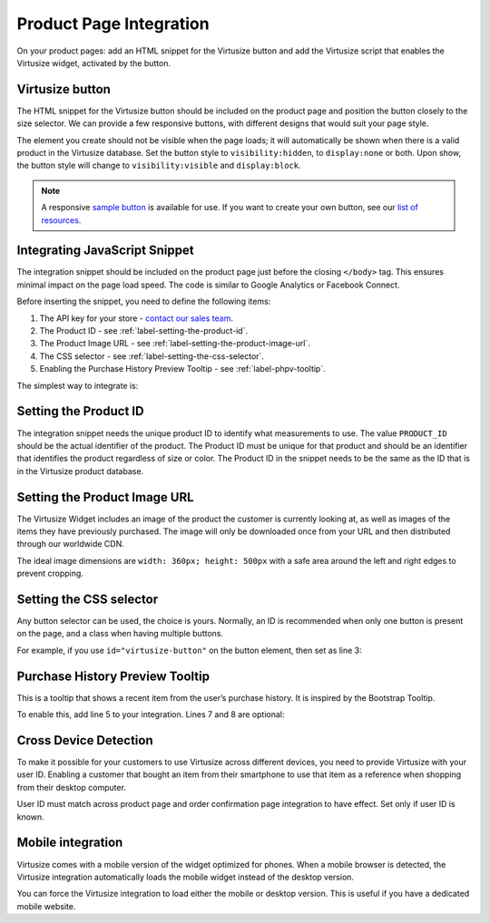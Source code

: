 .. _label-product-page-integration:

Product Page Integration
========================

On your product pages: add an HTML snippet for the Virtusize button and add the
Virtusize script that enables the Virtusize widget, activated by the button.


.. _label-virtusize-button:

Virtusize button
----------------

The HTML snippet for the Virtusize button should be included on the product page
and position the button closely to the size selector. We can provide a few
responsive buttons, with different designs that would suit your page style.

The element you create should not be visible when the page loads; it will
automatically be shown when there is a valid product in the Virtusize database.
Set the button style to ``visibility:hidden``, to ``display:none`` or both. Upon show,
the button style will change to ``visibility:visible`` and ``display:block``.

.. note::
    A responsive `sample button <http://codepen.io/virtusize/pen/xVNrZP/?editors=1100>`_
    is available for use. If you want to create your own button, see our
    `list of resources <https://github.com/virtusize/virtusize.github.io/tree/master/resources/logos>`_.


.. _label-integrating-javaScript-snippet:

Integrating JavaScript Snippet
------------------------------

The integration snippet should be included on the product page just before the
closing ``</body>`` tag. This ensures minimal impact on the page load speed. The
code is similar to Google Analytics or Facebook Connect.

Before inserting the snippet, you need to define the following items:

1. The API key for your store - `contact our sales team <sales@virtusize.com>`__.
2. The Product ID - see :ref:`label-setting-the-product-id`.
3. The Product Image URL - see :ref:`label-setting-the-product-image-url`.
4. The CSS selector - see :ref:`label-setting-the-css-selector`.
5. Enabling the Purchase History Preview Tooltip - see :ref:`label-phpv-tooltip`.

The simplest way to integrate is:

.. code-block:: html
   :linenos:

    <!-- Virtusize Integration -->
    <script>
    !(function(a,d,g,b){var c,h,e,f;a.Virtusize=b;a[b]=a[b]||[];a[b].env=null!=a.vsEnv?a.vsEnv:"production";a[b].url=null!=a.vsUrl?a.vsUrl:a.location.host;a.vsEnv=void 0;a.vsUrl=void 0;a[b].methods="setApiKey setRegion setLanguage setWidgetOverlayColor addWidget ready setMobile on setAvailableSizes setSizeAliases addOrder setUserId".split(" ");a[b].factory=function(c){return function(){var d;d=Array.prototype.slice.call(arguments);d.unshift(c);a[b].push(d);return a[b]}};f=a[b].methods;c=0;for(h=f.length;c<h;c++)e=f[c],a[b][e]=a[b].factory(e);a[b].snippetVersion="3.2.2";c=d.createElement(g);d=d.getElementsByTagName(g)[0];c.async=1;c.src={production:"https://cdn.api.virtusize.com/integration/v3.js",staging:"https://cdn.staging.virtusize.com/integration/v3.js",local:"//"+a[b].url+"/integration/v3.source.js"}[a[b].env];c.id="vs-integration";d.parentNode.insertBefore(c,d)})(window,document,"script","vs");

    vs.setApiKey("API_KEY");
    vs.addWidget({
        productId: "PRODUCT_ID",
        buttonSelector: "BUTTON_SELECTOR",
        productImageUrl: "PRODUCT_IMAGE_URL",
        done: function(error) {
            this.on("user-opened-panel-compare", function() {
                // This callback is called when a User
                // compares an item.
                // Use this to detect actual Virtusize usage.
            });
        }
    });
    </script>
    <!-- End Virtusize Integration -->


.. _label-setting-the-product-id:

Setting the Product ID
----------------------

The integration snippet needs the unique product ID to identify what measurements
to use. The value ``PRODUCT_ID`` should be the actual identifier of the product.
The Product ID must be unique for that product and should be an identifier that
identifies the product regardless of size or color. The Product ID in the snippet
needs to be the same as the ID that is in the Virtusize product database.


.. _label-setting-the-product-image-url:

Setting the Product Image URL
-----------------------------

The Virtusize Widget includes an image of the product the customer is currently
looking at, as well as images of the items they have previously purchased. The
image will only be downloaded once from your URL and then distributed through our
worldwide CDN.

The ideal image dimensions are ``width: 360px; height: 500px`` with a safe area
around the left and right edges to prevent cropping.


.. _label-setting-the-css-selector:

Setting the CSS selector
------------------------

Any button selector can be used, the choice is yours. Normally, an ID is recommended
when only one button is present on the page, and a class when having multiple buttons.

For example, if you use ``id="virtusize-button"`` on the button element, then set as line 3:

.. code-block:: javascript
   :linenos:

    vs.addWidget({
         productId: "PRODUCT_ID",
         buttonSelector: "#virtusize-button",
         productImageUrl: "PRODUCT_IMAGE_URL"
    });


.. _label-phpv-tooltip:

Purchase History Preview Tooltip
--------------------------------

This is a tooltip that shows a recent item from the user’s purchase history.
It is inspired by the Bootstrap Tooltip.

To enable this, add line 5 to your integration. Lines 7 and 8 are optional:

.. code-block:: javascript
   :linenos:

    vs.addWidget({
         productId: "PRODUCT_ID",
         buttonSelector: "BUTTON_SELECTOR",
         productImageUrl: "PRODUCT_IMAGE_URL",
         tooltipEnabled: true,
         tooltipStyle: "light",    // default: dark
         tooltipPosition: "bottom" // default: top
    });


.. _label-cross-device-detection:

Cross Device Detection
----------------------

To make it possible for your customers to use Virtusize across different devices,
you need to provide Virtusize with your user ID. Enabling a customer that bought
an item from their smartphone to use that item as a reference when shopping from
their desktop computer.

User ID must match across product page and order confirmation page integration to
have effect. Set only if user ID is known.

.. code-block:: javascript
   :linenos:

   // User ID as string
   vs.setUserId("USER_ID");


.. _label-mobile-integration:

Mobile integration
------------------

Virtusize comes with a mobile version of the widget optimized for phones. When a
mobile browser is detected, the Virtusize integration automatically loads the
mobile widget instead of the desktop version.

You can force the Virtusize integration to load either the mobile or desktop
version. This is useful if you have a dedicated mobile website.

.. code-block:: javascript
   :linenos:

    // To force mobile
    vs.setMobile(true);

    // To force desktop
    vs.setMobile(false);
